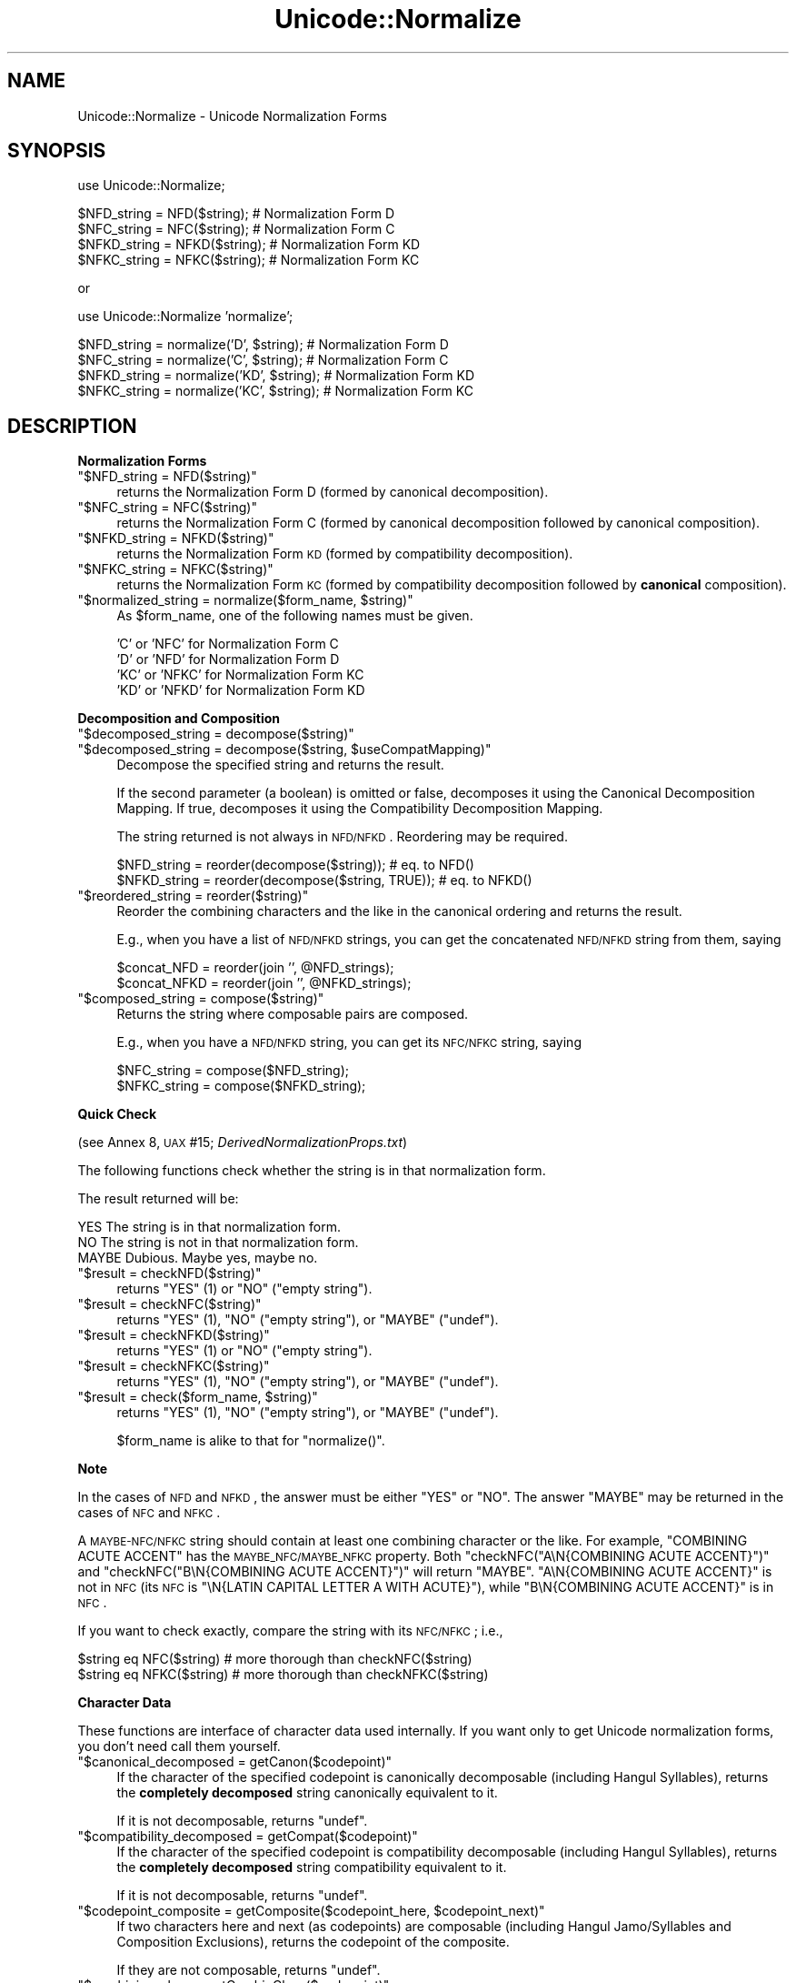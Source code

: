 .\" Automatically generated by Pod::Man v1.34, Pod::Parser v1.13
.\"
.\" Standard preamble:
.\" ========================================================================
.de Sh \" Subsection heading
.br
.if t .Sp
.ne 5
.PP
\fB\\$1\fR
.PP
..
.de Sp \" Vertical space (when we can't use .PP)
.if t .sp .5v
.if n .sp
..
.de Vb \" Begin verbatim text
.ft CW
.nf
.ne \\$1
..
.de Ve \" End verbatim text
.ft R
.fi
..
.\" Set up some character translations and predefined strings.  \*(-- will
.\" give an unbreakable dash, \*(PI will give pi, \*(L" will give a left
.\" double quote, and \*(R" will give a right double quote.  | will give a
.\" real vertical bar.  \*(C+ will give a nicer C++.  Capital omega is used to
.\" do unbreakable dashes and therefore won't be available.  \*(C` and \*(C'
.\" expand to `' in nroff, nothing in troff, for use with C<>.
.tr \(*W-|\(bv\*(Tr
.ds C+ C\v'-.1v'\h'-1p'\s-2+\h'-1p'+\s0\v'.1v'\h'-1p'
.ie n \{\
.    ds -- \(*W-
.    ds PI pi
.    if (\n(.H=4u)&(1m=24u) .ds -- \(*W\h'-12u'\(*W\h'-12u'-\" diablo 10 pitch
.    if (\n(.H=4u)&(1m=20u) .ds -- \(*W\h'-12u'\(*W\h'-8u'-\"  diablo 12 pitch
.    ds L" ""
.    ds R" ""
.    ds C` ""
.    ds C' ""
'br\}
.el\{\
.    ds -- \|\(em\|
.    ds PI \(*p
.    ds L" ``
.    ds R" ''
'br\}
.\"
.\" If the F register is turned on, we'll generate index entries on stderr for
.\" titles (.TH), headers (.SH), subsections (.Sh), items (.Ip), and index
.\" entries marked with X<> in POD.  Of course, you'll have to process the
.\" output yourself in some meaningful fashion.
.if \nF \{\
.    de IX
.    tm Index:\\$1\t\\n%\t"\\$2"
..
.    nr % 0
.    rr F
.\}
.\"
.\" For nroff, turn off justification.  Always turn off hyphenation; it makes
.\" way too many mistakes in technical documents.
.hy 0
.if n .na
.\"
.\" Accent mark definitions (@(#)ms.acc 1.5 88/02/08 SMI; from UCB 4.2).
.\" Fear.  Run.  Save yourself.  No user-serviceable parts.
.    \" fudge factors for nroff and troff
.if n \{\
.    ds #H 0
.    ds #V .8m
.    ds #F .3m
.    ds #[ \f1
.    ds #] \fP
.\}
.if t \{\
.    ds #H ((1u-(\\\\n(.fu%2u))*.13m)
.    ds #V .6m
.    ds #F 0
.    ds #[ \&
.    ds #] \&
.\}
.    \" simple accents for nroff and troff
.if n \{\
.    ds ' \&
.    ds ` \&
.    ds ^ \&
.    ds , \&
.    ds ~ ~
.    ds /
.\}
.if t \{\
.    ds ' \\k:\h'-(\\n(.wu*8/10-\*(#H)'\'\h"|\\n:u"
.    ds ` \\k:\h'-(\\n(.wu*8/10-\*(#H)'\`\h'|\\n:u'
.    ds ^ \\k:\h'-(\\n(.wu*10/11-\*(#H)'^\h'|\\n:u'
.    ds , \\k:\h'-(\\n(.wu*8/10)',\h'|\\n:u'
.    ds ~ \\k:\h'-(\\n(.wu-\*(#H-.1m)'~\h'|\\n:u'
.    ds / \\k:\h'-(\\n(.wu*8/10-\*(#H)'\z\(sl\h'|\\n:u'
.\}
.    \" troff and (daisy-wheel) nroff accents
.ds : \\k:\h'-(\\n(.wu*8/10-\*(#H+.1m+\*(#F)'\v'-\*(#V'\z.\h'.2m+\*(#F'.\h'|\\n:u'\v'\*(#V'
.ds 8 \h'\*(#H'\(*b\h'-\*(#H'
.ds o \\k:\h'-(\\n(.wu+\w'\(de'u-\*(#H)/2u'\v'-.3n'\*(#[\z\(de\v'.3n'\h'|\\n:u'\*(#]
.ds d- \h'\*(#H'\(pd\h'-\w'~'u'\v'-.25m'\f2\(hy\fP\v'.25m'\h'-\*(#H'
.ds D- D\\k:\h'-\w'D'u'\v'-.11m'\z\(hy\v'.11m'\h'|\\n:u'
.ds th \*(#[\v'.3m'\s+1I\s-1\v'-.3m'\h'-(\w'I'u*2/3)'\s-1o\s+1\*(#]
.ds Th \*(#[\s+2I\s-2\h'-\w'I'u*3/5'\v'-.3m'o\v'.3m'\*(#]
.ds ae a\h'-(\w'a'u*4/10)'e
.ds Ae A\h'-(\w'A'u*4/10)'E
.    \" corrections for vroff
.if v .ds ~ \\k:\h'-(\\n(.wu*9/10-\*(#H)'\s-2\u~\d\s+2\h'|\\n:u'
.if v .ds ^ \\k:\h'-(\\n(.wu*10/11-\*(#H)'\v'-.4m'^\v'.4m'\h'|\\n:u'
.    \" for low resolution devices (crt and lpr)
.if \n(.H>23 .if \n(.V>19 \
\{\
.    ds : e
.    ds 8 ss
.    ds o a
.    ds d- d\h'-1'\(ga
.    ds D- D\h'-1'\(hy
.    ds th \o'bp'
.    ds Th \o'LP'
.    ds ae ae
.    ds Ae AE
.\}
.rm #[ #] #H #V #F C
.\" ========================================================================
.\"
.IX Title "Unicode::Normalize 3"
.TH Unicode::Normalize 3 "2002-06-01" "perl v5.8.0" "Perl Programmers Reference Guide"
.SH "NAME"
Unicode::Normalize \- Unicode Normalization Forms
.SH "SYNOPSIS"
.IX Header "SYNOPSIS"
.Vb 1
\&  use Unicode::Normalize;
.Ve
.PP
.Vb 4
\&  $NFD_string  = NFD($string);  # Normalization Form D
\&  $NFC_string  = NFC($string);  # Normalization Form C
\&  $NFKD_string = NFKD($string); # Normalization Form KD
\&  $NFKC_string = NFKC($string); # Normalization Form KC
.Ve
.PP
.Vb 1
\&   or
.Ve
.PP
.Vb 1
\&  use Unicode::Normalize 'normalize';
.Ve
.PP
.Vb 4
\&  $NFD_string  = normalize('D',  $string);  # Normalization Form D
\&  $NFC_string  = normalize('C',  $string);  # Normalization Form C
\&  $NFKD_string = normalize('KD', $string);  # Normalization Form KD
\&  $NFKC_string = normalize('KC', $string);  # Normalization Form KC
.Ve
.SH "DESCRIPTION"
.IX Header "DESCRIPTION"
.Sh "Normalization Forms"
.IX Subsection "Normalization Forms"
.ie n .IP """$NFD_string = NFD($string)""" 4
.el .IP "\f(CW$NFD_string = NFD($string)\fR" 4
.IX Item "$NFD_string = NFD($string)"
returns the Normalization Form D (formed by canonical decomposition).
.ie n .IP """$NFC_string = NFC($string)""" 4
.el .IP "\f(CW$NFC_string = NFC($string)\fR" 4
.IX Item "$NFC_string = NFC($string)"
returns the Normalization Form C (formed by canonical decomposition
followed by canonical composition).
.ie n .IP """$NFKD_string = NFKD($string)""" 4
.el .IP "\f(CW$NFKD_string = NFKD($string)\fR" 4
.IX Item "$NFKD_string = NFKD($string)"
returns the Normalization Form \s-1KD\s0 (formed by compatibility decomposition).
.ie n .IP """$NFKC_string = NFKC($string)""" 4
.el .IP "\f(CW$NFKC_string = NFKC($string)\fR" 4
.IX Item "$NFKC_string = NFKC($string)"
returns the Normalization Form \s-1KC\s0 (formed by compatibility decomposition
followed by \fBcanonical\fR composition).
.ie n .IP """$normalized_string = normalize($form_name, $string)""" 4
.el .IP "\f(CW$normalized_string = normalize($form_name, $string)\fR" 4
.IX Item "$normalized_string = normalize($form_name, $string)"
As \f(CW$form_name\fR, one of the following names must be given.
.Sp
.Vb 4
\&  'C'  or 'NFC'  for Normalization Form C
\&  'D'  or 'NFD'  for Normalization Form D
\&  'KC' or 'NFKC' for Normalization Form KC
\&  'KD' or 'NFKD' for Normalization Form KD
.Ve
.Sh "Decomposition and Composition"
.IX Subsection "Decomposition and Composition"
.ie n .IP """$decomposed_string = decompose($string)""" 4
.el .IP "\f(CW$decomposed_string = decompose($string)\fR" 4
.IX Item "$decomposed_string = decompose($string)"
.PD 0
.ie n .IP """$decomposed_string = decompose($string, $useCompatMapping)""" 4
.el .IP "\f(CW$decomposed_string = decompose($string, $useCompatMapping)\fR" 4
.IX Item "$decomposed_string = decompose($string, $useCompatMapping)"
.PD
Decompose the specified string and returns the result.
.Sp
If the second parameter (a boolean) is omitted or false, decomposes it
using the Canonical Decomposition Mapping.
If true, decomposes it using the Compatibility Decomposition Mapping.
.Sp
The string returned is not always in \s-1NFD/NFKD\s0.
Reordering may be required.
.Sp
.Vb 2
\&    $NFD_string  = reorder(decompose($string));       # eq. to NFD()
\&    $NFKD_string = reorder(decompose($string, TRUE)); # eq. to NFKD()
.Ve
.ie n .IP """$reordered_string  = reorder($string)""" 4
.el .IP "\f(CW$reordered_string  = reorder($string)\fR" 4
.IX Item "$reordered_string  = reorder($string)"
Reorder the combining characters and the like in the canonical ordering
and returns the result.
.Sp
E.g., when you have a list of \s-1NFD/NFKD\s0 strings,
you can get the concatenated \s-1NFD/NFKD\s0 string from them, saying
.Sp
.Vb 2
\&    $concat_NFD  = reorder(join '', @NFD_strings);
\&    $concat_NFKD = reorder(join '', @NFKD_strings);
.Ve
.ie n .IP """$composed_string   = compose($string)""" 4
.el .IP "\f(CW$composed_string   = compose($string)\fR" 4
.IX Item "$composed_string   = compose($string)"
Returns the string where composable pairs are composed.
.Sp
E.g., when you have a \s-1NFD/NFKD\s0 string,
you can get its \s-1NFC/NFKC\s0 string, saying
.Sp
.Vb 2
\&    $NFC_string  = compose($NFD_string);
\&    $NFKC_string = compose($NFKD_string);
.Ve
.Sh "Quick Check"
.IX Subsection "Quick Check"
(see Annex 8, \s-1UAX\s0 #15; \fIDerivedNormalizationProps.txt\fR)
.PP
The following functions check whether the string is in that normalization form.
.PP
The result returned will be:
.PP
.Vb 3
\&    YES     The string is in that normalization form.
\&    NO      The string is not in that normalization form.
\&    MAYBE   Dubious. Maybe yes, maybe no.
.Ve
.ie n .IP """$result = checkNFD($string)""" 4
.el .IP "\f(CW$result = checkNFD($string)\fR" 4
.IX Item "$result = checkNFD($string)"
returns \f(CW\*(C`YES\*(C'\fR (\f(CW1\fR) or \f(CW\*(C`NO\*(C'\fR (\f(CW\*(C`empty string\*(C'\fR).
.ie n .IP """$result = checkNFC($string)""" 4
.el .IP "\f(CW$result = checkNFC($string)\fR" 4
.IX Item "$result = checkNFC($string)"
returns \f(CW\*(C`YES\*(C'\fR (\f(CW1\fR), \f(CW\*(C`NO\*(C'\fR (\f(CW\*(C`empty string\*(C'\fR), or \f(CW\*(C`MAYBE\*(C'\fR (\f(CW\*(C`undef\*(C'\fR).
.ie n .IP """$result = checkNFKD($string)""" 4
.el .IP "\f(CW$result = checkNFKD($string)\fR" 4
.IX Item "$result = checkNFKD($string)"
returns \f(CW\*(C`YES\*(C'\fR (\f(CW1\fR) or \f(CW\*(C`NO\*(C'\fR (\f(CW\*(C`empty string\*(C'\fR).
.ie n .IP """$result = checkNFKC($string)""" 4
.el .IP "\f(CW$result = checkNFKC($string)\fR" 4
.IX Item "$result = checkNFKC($string)"
returns \f(CW\*(C`YES\*(C'\fR (\f(CW1\fR), \f(CW\*(C`NO\*(C'\fR (\f(CW\*(C`empty string\*(C'\fR), or \f(CW\*(C`MAYBE\*(C'\fR (\f(CW\*(C`undef\*(C'\fR).
.ie n .IP """$result = check($form_name, $string)""" 4
.el .IP "\f(CW$result = check($form_name, $string)\fR" 4
.IX Item "$result = check($form_name, $string)"
returns \f(CW\*(C`YES\*(C'\fR (\f(CW1\fR), \f(CW\*(C`NO\*(C'\fR (\f(CW\*(C`empty string\*(C'\fR), or \f(CW\*(C`MAYBE\*(C'\fR (\f(CW\*(C`undef\*(C'\fR).
.Sp
\&\f(CW$form_name\fR is alike to that for \f(CW\*(C`normalize()\*(C'\fR.
.PP
\&\fBNote\fR
.PP
In the cases of \s-1NFD\s0 and \s-1NFKD\s0, the answer must be either \f(CW\*(C`YES\*(C'\fR or \f(CW\*(C`NO\*(C'\fR.
The answer \f(CW\*(C`MAYBE\*(C'\fR may be returned in the cases of \s-1NFC\s0 and \s-1NFKC\s0.
.PP
A \s-1MAYBE\-NFC/NFKC\s0 string should contain at least
one combining character or the like.
For example, \f(CW\*(C`COMBINING ACUTE ACCENT\*(C'\fR has
the \s-1MAYBE_NFC/MAYBE_NFKC\s0 property.
Both \f(CW\*(C`checkNFC("A\eN{COMBINING ACUTE ACCENT}")\*(C'\fR
and \f(CW\*(C`checkNFC("B\eN{COMBINING ACUTE ACCENT}")\*(C'\fR will return \f(CW\*(C`MAYBE\*(C'\fR.
\&\f(CW"A\eN{COMBINING ACUTE ACCENT}"\fR is not in \s-1NFC\s0
(its \s-1NFC\s0 is \f(CW"\eN{LATIN CAPITAL LETTER A WITH ACUTE}"\fR),
while \f(CW"B\eN{COMBINING ACUTE ACCENT}"\fR is in \s-1NFC\s0.
.PP
If you want to check exactly, compare the string with its \s-1NFC/NFKC\s0; i.e.,
.PP
.Vb 2
\&    $string eq NFC($string)    # more thorough than checkNFC($string)
\&    $string eq NFKC($string)   # more thorough than checkNFKC($string)
.Ve
.Sh "Character Data"
.IX Subsection "Character Data"
These functions are interface of character data used internally.
If you want only to get Unicode normalization forms, you don't need
call them yourself.
.ie n .IP """$canonical_decomposed = getCanon($codepoint)""" 4
.el .IP "\f(CW$canonical_decomposed = getCanon($codepoint)\fR" 4
.IX Item "$canonical_decomposed = getCanon($codepoint)"
If the character of the specified codepoint is canonically
decomposable (including Hangul Syllables),
returns the \fBcompletely decomposed\fR string canonically equivalent to it.
.Sp
If it is not decomposable, returns \f(CW\*(C`undef\*(C'\fR.
.ie n .IP """$compatibility_decomposed = getCompat($codepoint)""" 4
.el .IP "\f(CW$compatibility_decomposed = getCompat($codepoint)\fR" 4
.IX Item "$compatibility_decomposed = getCompat($codepoint)"
If the character of the specified codepoint is compatibility
decomposable (including Hangul Syllables),
returns the \fBcompletely decomposed\fR string compatibility equivalent to it.
.Sp
If it is not decomposable, returns \f(CW\*(C`undef\*(C'\fR.
.ie n .IP """$codepoint_composite = getComposite($codepoint_here, $codepoint_next)""" 4
.el .IP "\f(CW$codepoint_composite = getComposite($codepoint_here, $codepoint_next)\fR" 4
.IX Item "$codepoint_composite = getComposite($codepoint_here, $codepoint_next)"
If two characters here and next (as codepoints) are composable
(including Hangul Jamo/Syllables and Composition Exclusions),
returns the codepoint of the composite.
.Sp
If they are not composable, returns \f(CW\*(C`undef\*(C'\fR.
.ie n .IP """$combining_class = getCombinClass($codepoint)""" 4
.el .IP "\f(CW$combining_class = getCombinClass($codepoint)\fR" 4
.IX Item "$combining_class = getCombinClass($codepoint)"
Returns the combining class of the character as an integer.
.ie n .IP """$is_exclusion = isExclusion($codepoint)""" 4
.el .IP "\f(CW$is_exclusion = isExclusion($codepoint)\fR" 4
.IX Item "$is_exclusion = isExclusion($codepoint)"
Returns a boolean whether the character of the specified codepoint
is a composition exclusion.
.ie n .IP """$is_singleton = isSingleton($codepoint)""" 4
.el .IP "\f(CW$is_singleton = isSingleton($codepoint)\fR" 4
.IX Item "$is_singleton = isSingleton($codepoint)"
Returns a boolean whether the character of the specified codepoint is
a singleton.
.ie n .IP """$is_non_startar_decomposition = isNonStDecomp($codepoint)""" 4
.el .IP "\f(CW$is_non_startar_decomposition = isNonStDecomp($codepoint)\fR" 4
.IX Item "$is_non_startar_decomposition = isNonStDecomp($codepoint)"
Returns a boolean whether the canonical decomposition
of the character of the specified codepoint
is a Non-Starter Decomposition.
.ie n .IP """$may_be_composed_with_prev_char = isComp2nd($codepoint)""" 4
.el .IP "\f(CW$may_be_composed_with_prev_char = isComp2nd($codepoint)\fR" 4
.IX Item "$may_be_composed_with_prev_char = isComp2nd($codepoint)"
Returns a boolean whether the character of the specified codepoint
may be composed with the previous one in a certain composition
(including Hangul Compositions, but excluding
Composition Exclusions and Non-Starter Decompositions).
.Sh "\s-1EXPORT\s0"
.IX Subsection "EXPORT"
\&\f(CW\*(C`NFC\*(C'\fR, \f(CW\*(C`NFD\*(C'\fR, \f(CW\*(C`NFKC\*(C'\fR, \f(CW\*(C`NFKD\*(C'\fR: by default.
.PP
\&\f(CW\*(C`normalize\*(C'\fR and other some functions: on request.
.SH "AUTHOR"
.IX Header "AUTHOR"
\&\s-1SADAHIRO\s0 Tomoyuki, <SADAHIRO@cpan.org>
.PP
.Vb 1
\&  http://homepage1.nifty.com/nomenclator/perl/
.Ve
.PP
.Vb 1
\&  Copyright(C) 2001-2002, SADAHIRO Tomoyuki. Japan. All rights reserved.
.Ve
.PP
.Vb 2
\&  This program is free software; you can redistribute it and/or 
\&  modify it under the same terms as Perl itself.
.Ve
.SH "SEE ALSO"
.IX Header "SEE ALSO"
.IP "http://www.unicode.org/unicode/reports/tr15/" 4
.IX Item "http://www.unicode.org/unicode/reports/tr15/"
Unicode Normalization Forms \- \s-1UAX\s0 #15
.IP "http://www.unicode.org/Public/UNIDATA/DerivedNormalizationProps.txt" 4
.IX Item "http://www.unicode.org/Public/UNIDATA/DerivedNormalizationProps.txt"
Derived Normalization Properties

